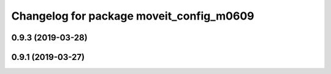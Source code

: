 ^^^^^^^^^^^^^^^^^^^^^^^^^^^^^^^^^^^^^^^^^
Changelog for package moveit_config_m0609
^^^^^^^^^^^^^^^^^^^^^^^^^^^^^^^^^^^^^^^^^

0.9.3 (2019-03-28)
------------------

0.9.1 (2019-03-27)
------------------
